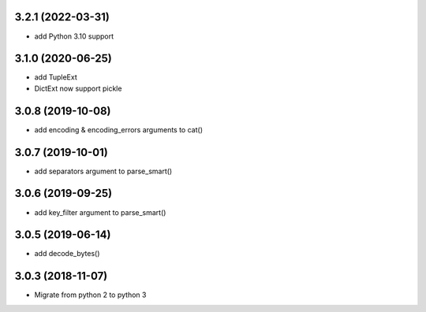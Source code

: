 3.2.1 (2022-03-31)
------------------
* add Python 3.10 support

3.1.0 (2020-06-25)
------------------
* add TupleExt
* DictExt now support pickle

3.0.8 (2019-10-08)
------------------
* add encoding & encoding_errors arguments to cat()

3.0.7 (2019-10-01)
------------------
* add separators argument to parse_smart()

3.0.6 (2019-09-25)
------------------
* add key_filter argument to parse_smart()

3.0.5 (2019-06-14)
------------------
* add decode_bytes()

3.0.3 (2018-11-07)
------------------

* Migrate from python 2 to python 3

